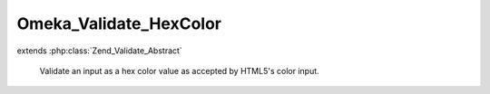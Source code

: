 -----------------------
Omeka_Validate_HexColor
-----------------------

.. php:class:: Omeka_Validate_HexColor

extends :php:class:`Zend_Validate_Abstract`

    Validate an input as a hex color value as accepted by HTML5's color input.

    .. php:attr:: _messageTemplates

        protected

    .. php:method:: isValid($value)

        :param $value:
